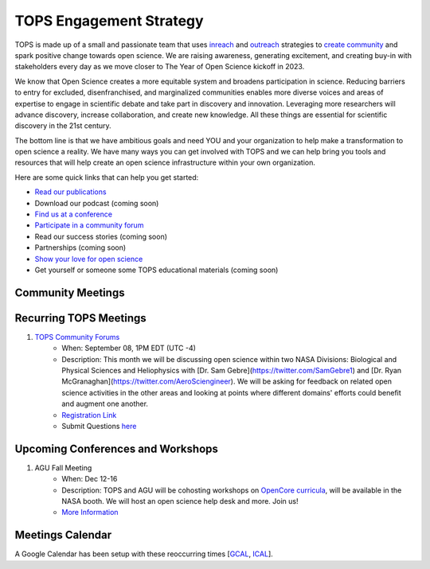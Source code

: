 .. _meeting-notes:

TOPS Engagement Strategy
==========================

TOPS is made up of a small and passionate team that uses `inreach <./inreach.md>`__ and `outreach <./outreach.md>`__ strategies to `create community  <./creating_community.md>`__ and spark positive change towards open science. We are raising awareness, generating excitement, and creating buy-in with stakeholders every day as we move closer to The Year of Open Science kickoff in 2023. 

We know that Open Science creates a more equitable system and broadens participation in science. Reducing barriers to entry for excluded, disenfranchised, and marginalized communities enables more diverse voices and areas of expertise to engage in scientific debate and take part in discovery and innovation. Leveraging more researchers will advance discovery, increase collaboration, and create new knowledge. All these things are essential for scientific discovery in the 21st century. 


The bottom line is that we have ambitious goals and need YOU and your organization to help make a transformation to open science a reality. We have many ways you can get involved with TOPS and we can help bring you tools and resources that will help create an open science infrastructure within your own organization. 

Here are some quick links that can help you get started:   

- `Read our publications <./tops_publications.md>`__

- Download our podcast (coming soon) 

- `Find us at a conference <./tops_conferences.md>`__

- `Participate in a community forum <https://github.com/nasa/Transform-to-Open-Science/tree/main/docs/Area1_Engagement/Community_Forums>`__

- Read our success stories (coming soon) 

- Partnerships (coming soon) 

- `Show your love for open science <https://www.canva.com/design/DAE_9KAimo4/HGjINSG0FYnFPfjxHUTcIQ/edit>`__

- Get yourself or someone some TOPS educational materials (coming soon)

Community Meetings
-----------------

Recurring TOPS Meetings
-----------------
1. `TOPS Community Forums <./Community_Forums>`__
    * When: September 08, 1PM EDT (UTC -4)
    * Description: This month we will be discussing open science within two NASA Divisions: Biological and Physical Sciences and Heliophysics with [Dr. Sam Gebre](https://twitter.com/SamGebre1) and [Dr. Ryan McGranaghan](https://twitter.com/AeroSciengineer). We will be asking for feedback on related open science activities in the other areas and looking at points where different domains' efforts could benefit and augment one another.   
    * `Registration Link <https://go.nasa.gov/3crKGeY>`__
    * Submit Questions `here <https://nasa.cnf.io/sessions/kzbb/#!/dashboard>`__
  
Upcoming Conferences and Workshops
-----------------
1. AGU Fall Meeting
    * When: Dec 12-16
    * Description: TOPS and AGU will be cohosting workshops on `OpenCore curricula <https://github.com/nasa/Transform-to-Open-Science/tree/main/docs/Area2_Capacity_Sharing/OpenCore>`__, will be available in the NASA booth. We will host an open science help desk and more. Join us! 
    * `More Information <https://www.agu.org/Fall-Meeting>`__

Meetings Calendar
-----------------

A Google Calendar has been setup with these reoccurring times [GCAL_, ICAL_].

.. _GCAL: https://calendar.google.com/calendar/embed?src=tce6loed2q1rnej3q8t3i0sha0%40group.calendar.google.com&ctz=America%2FNew_York
.. _ICAL: https://calendar.google.com/calendar/ical/tce6loed2q1rnej3q8t3i0sha0%40group.calendar.google.com/public/basic.ics

.. raw:: html
